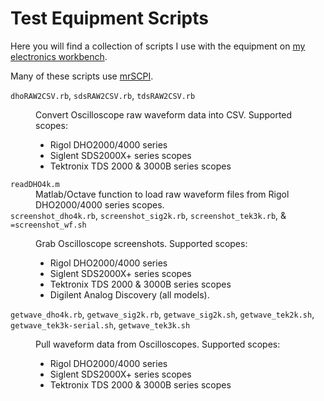 # -*- Mode:Org; Coding:utf-8; fill-column:158 -*-

* Test Equipment Scripts

Here you will find a collection of scripts I use with the equipment on [[https://www.mitchr.me/SS/eeBench/index.html][my electronics workbench]].

Many of these scripts use [[https://richmit.github.io/mrSCPI/][mrSCPI]].

 - =dhoRAW2CSV.rb=, =sdsRAW2CSV.rb=, =tdsRAW2CSV.rb= ::
   Convert Oscilloscope raw waveform data into CSV.  Supported scopes:
   - Rigol DHO2000/4000 series
   - Siglent SDS2000X+ series scopes
   - Tektronix TDS 2000 & 3000B series scopes
 - =readDHO4k.m= ::
   Matlab/Octave function to load raw waveform files from Rigol DHO2000/4000 series scopes.
 - =screenshot_dho4k.rb=, =screenshot_sig2k.rb=, =screenshot_tek3k.rb=, & ==screenshot_wf.sh= ::
   Grab Oscilloscope screenshots.  Supported scopes:
   - Rigol DHO2000/4000 series
   - Siglent SDS2000X+ series scopes
   - Tektronix TDS 2000 & 3000B series scopes
   - Digilent Analog Discovery (all models).
 - =getwave_dho4k.rb=, =getwave_sig2k.rb=, =getwave_sig2k.sh=, =getwave_tek2k.sh=, =getwave_tek3k-serial.sh=, =getwave_tek3k.sh= ::
   Pull waveform data from Oscilloscopes.  Supported scopes:
   - Rigol DHO2000/4000 series
   - Siglent SDS2000X+ series scopes
   - Tektronix TDS 2000 & 3000B series scopes
